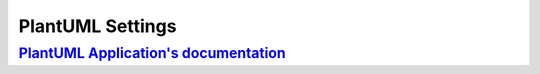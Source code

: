PlantUML Settings
=================

`PlantUML Application's documentation <https://plantuml.com/>`_
---------------------------------------------------------------

.. |plantuml-settings| literalinclude:: _static/uml-diagrams/plantuml-settings.puml

.. plantuml-settings
   :lines: 3-6

.. plantuml-settings 
   :caption: examples/plantuml-settings.puml
   :language: text